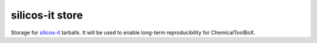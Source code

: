 silicos-it store
================

Storage for silicos-it_ tarballs. It will be used to enable long-term reproducibility for ChemicalToolBoX.

.. _silicos-it: http://www.silicos-it.com

